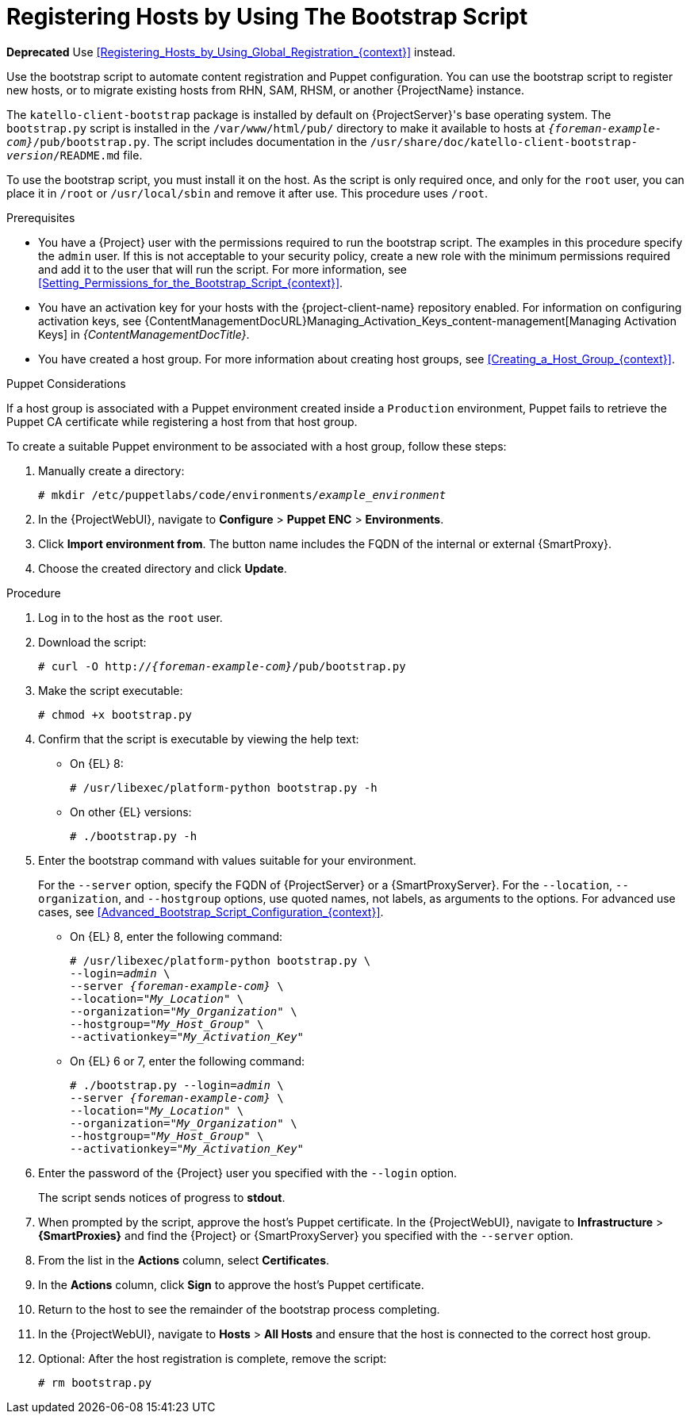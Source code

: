 [id="Registering_Hosts_by_Using_the_Bootstrap_Script_{context}"]
= Registering Hosts by Using The Bootstrap Script

**Deprecated** Use xref:Registering_Hosts_by_Using_Global_Registration_{context}[] instead.

Use the bootstrap script to automate content registration and Puppet configuration.
You can use the bootstrap script to register new hosts, or to migrate existing hosts from RHN, SAM, RHSM, or another {ProjectName} instance.

The `katello-client-bootstrap` package is installed by default on {ProjectServer}'s base operating system.
The `bootstrap.py` script is installed in the `/var/www/html/pub/` directory to make it available to hosts at `_{foreman-example-com}_/pub/bootstrap.py`.
The script includes documentation in the `/usr/share/doc/katello-client-bootstrap-_version_/README.md` file.

To use the bootstrap script, you must install it on the host.
As the script is only required once, and only for the `root` user, you can place it in `/root` or `/usr/local/sbin` and remove it after use.
This procedure uses `/root`.

.Prerequisites
* You have a {Project} user with the permissions required to run the bootstrap script.
The examples in this procedure specify the `admin` user.
If this is not acceptable to your security policy, create a new role with the minimum permissions required and add it to the user that will run the script.
For more information, see xref:Setting_Permissions_for_the_Bootstrap_Script_{context}[].
* You have an activation key for your hosts with the {project-client-name} repository enabled.
For information on configuring activation keys, see {ContentManagementDocURL}Managing_Activation_Keys_content-management[Managing Activation Keys] in _{ContentManagementDocTitle}_.
* You have created a host group.
For more information about creating host groups, see xref:Creating_a_Host_Group_{context}[].

.Puppet Considerations

If a host group is associated with a Puppet environment created inside a `Production` environment, Puppet fails to retrieve the Puppet CA certificate while registering a host from that host group.

To create a suitable Puppet environment to be associated with a host group, follow these steps:

. Manually create a directory:
+
[options="nowrap", subs="+quotes,attributes"]
----
# mkdir /etc/puppetlabs/code/environments/_example_environment_
----
. In the {ProjectWebUI}, navigate to *Configure* > *Puppet ENC* > *Environments*.
. Click *Import environment from*.
The button name includes the FQDN of the internal or external {SmartProxy}.
. Choose the created directory and click *Update*.

.Procedure
. Log in to the host as the `root` user.
. Download the script:
+
[options="nowrap", subs="+quotes,verbatim,attributes"]
----
# curl -O http://_{foreman-example-com}_/pub/bootstrap.py
----
. Make the script executable:
+
[options="nowrap", subs="+quotes,verbatim,attributes"]
----
# chmod +x bootstrap.py
----
. Confirm that the script is executable by viewing the help text:

* On {EL} 8:
+
[options="nowrap", subs="+quotes,verbatim,attributes"]
----
# /usr/libexec/platform-python bootstrap.py -h
----
* On other {EL} versions:
+
[options="nowrap", subs="+quotes,verbatim,attributes"]
----
# ./bootstrap.py -h
----

. Enter the bootstrap command with values suitable for your environment.
+
For the `--server` option, specify the FQDN of {ProjectServer} or a {SmartProxyServer}.
For the `--location`, `--organization`, and `--hostgroup` options, use quoted names, not labels, as arguments to the options.
For advanced use cases, see xref:Advanced_Bootstrap_Script_Configuration_{context}[].

* On {EL} 8, enter the following command:
+
[options="nowrap", subs="+quotes,verbatim,attributes"]
----
# /usr/libexec/platform-python bootstrap.py \
--login=_admin_ \
--server _{foreman-example-com}_ \
--location="_My_Location_" \
--organization="_My_Organization_" \
--hostgroup="_My_Host_Group_" \
--activationkey="_My_Activation_Key_"
----

* On {EL} 6 or 7, enter the following command:
+
[options="nowrap", subs="+quotes,verbatim,attributes"]
----
# ./bootstrap.py --login=_admin_ \
--server _{foreman-example-com}_ \
--location="_My_Location_" \
--organization="_My_Organization_" \
--hostgroup="_My_Host_Group_" \
--activationkey="_My_Activation_Key_"
----

. Enter the password of the {Project} user you specified with the `--login` option.
+
The script sends notices of progress to *stdout*.

. When prompted by the script, approve the host's Puppet certificate.
In the {ProjectWebUI}, navigate to *Infrastructure* > *{SmartProxies}* and find the {Project} or {SmartProxyServer} you specified with the `--server` option.
. From the list in the *Actions* column, select *Certificates*.
. In the *Actions* column, click *Sign* to approve the host's Puppet certificate.
. Return to the host to see the remainder of the bootstrap process completing.

. In the {ProjectWebUI}, navigate to *Hosts* > *All Hosts* and ensure that the host is connected to the correct host group.

. Optional: After the host registration is complete, remove the script:
+
[options="nowrap", subs="+quotes,verbatim,attributes"]
----
# rm bootstrap.py
----
